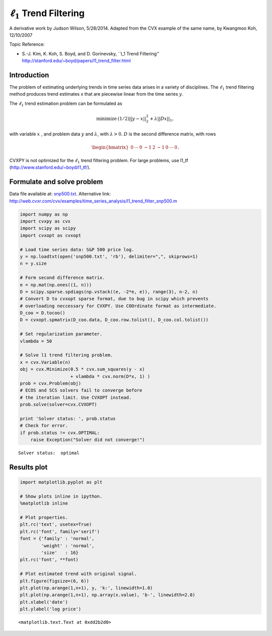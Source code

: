 .. _l1_trend_filter:

:math:`\ell_1` Trend Filtering
==============================

A derivative work by Judson Wilson, 5/28/2014. Adapted from the CVX
example of the same name, by Kwangmoo Koh, 12/10/2007

Topic Reference:

-  S.-J. Kim, K. Koh, S. Boyd, and D. Gorinevsky, \`\`l\_1 Trend
   Filtering'' http://stanford.edu/~boyd/papers/l1\_trend\_filter.html

Introduction
------------

The problem of estimating underlying trends in time series data arises
in a variety of disciplines. The :math:`\ell_1` trend filtering method
produces trend estimates x that are piecewise linear from the time
series :math:`y`.

The :math:`\ell_1` trend estimation problem can be formulated as

.. math::

   \begin{array}{ll}
       \mbox{minimize}   &  (1/2)||y-x||_2^2 + \lambda ||Dx||_1,
       \end{array}

with variable :math:`x` , and problem data :math:`y` and
:math:`\lambda`, with :math:`\lambda >0`. :math:`D` is the second
difference matrix, with rows

.. math:: \begin{bmatrix}0 & \cdots & 0 & -1 & 2 & -1 & 0 & \cdots & 0 \end{bmatrix}.

CVXPY is not optimized for the :math:`\ell_1` trend filtering problem.
For large problems, use l1\_tf (http://www.stanford.edu/~boyd/l1\_tf/).

Formulate and solve problem
---------------------------

Data file available at: `snp500.txt <./snp500.txt>`__. Alternative link:
http://web.cvxr.com/cvx/examples/time\_series\_analysis/l1\_trend\_filter\_snp500.m

.. code:: python

    import numpy as np
    import cvxpy as cvx
    import scipy as scipy
    import cvxopt as cvxopt

    # Load time series data: S&P 500 price log.
    y = np.loadtxt(open('snp500.txt', 'rb'), delimiter=",", skiprows=1)
    n = y.size

    # Form second difference matrix.
    e = np.mat(np.ones((1, n)))
    D = scipy.sparse.spdiags(np.vstack((e, -2*e, e)), range(3), n-2, n)
    # Convert D to cvxopt sparse format, due to bug in scipy which prevents
    # overloading neccessary for CVXPY. Use COOrdinate format as intermediate.
    D_coo = D.tocoo()
    D = cvxopt.spmatrix(D_coo.data, D_coo.row.tolist(), D_coo.col.tolist())

    # Set regularization parameter.
    vlambda = 50

    # Solve l1 trend filtering problem.
    x = cvx.Variable(n)
    obj = cvx.Minimize(0.5 * cvx.sum_squares(y - x)
                       + vlambda * cvx.norm(D*x, 1) )
    prob = cvx.Problem(obj)
    # ECOS and SCS solvers fail to converge before
    # the iteration limit. Use CVXOPT instead.
    prob.solve(solver=cvx.CVXOPT)

    print 'Solver status: ', prob.status
    # Check for error.
    if prob.status != cvx.OPTIMAL:
        raise Exception("Solver did not converge!")

.. parsed-literal::

    Solver status:  optimal


Results plot
------------

.. code:: python

    import matplotlib.pyplot as plt

    # Show plots inline in ipython.
    %matplotlib inline

    # Plot properties.
    plt.rc('text', usetex=True)
    plt.rc('font', family='serif')
    font = {'family' : 'normal',
            'weight' : 'normal',
            'size'   : 16}
    plt.rc('font', **font)

    # Plot estimated trend with original signal.
    plt.figure(figsize=(6, 6))
    plt.plot(np.arange(1,n+1), y, 'k:', linewidth=1.0)
    plt.plot(np.arange(1,n+1), np.array(x.value), 'b-', linewidth=2.0)
    plt.xlabel('date')
    plt.ylabel('log price')



.. parsed-literal::

    <matplotlib.text.Text at 0xdd2b2d0>




.. image:: l1_trend_filter_snp500_files/l1_trend_filter_snp500_8_1.png

